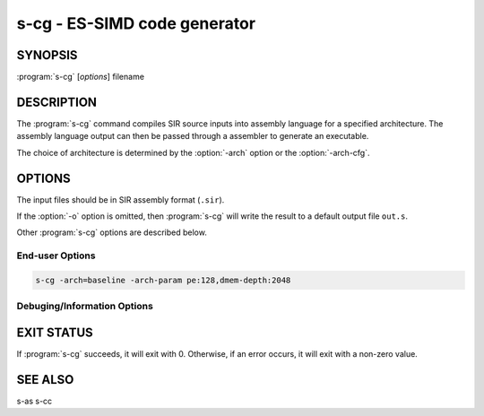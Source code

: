 s-cg - ES-SIMD code generator
=============================

SYNOPSIS
--------

:program:`s-cg` [*options*] filename

DESCRIPTION
-----------

The :program:`s-cg` command compiles SIR source inputs into assembly language
for a specified architecture.  The assembly language output can then be passed
through a assembler to generate an executable.

The choice of architecture is determined by the :option:`-arch` option or the
:option:`-arch-cfg`.

OPTIONS
-------

The input files should be in SIR assembly format (``.sir``).

If the :option:`-o` option is omitted, then :program:`s-cg` will write the
result to a default output file ``out.s``.

Other :program:`s-cg` options are described below.

End-user Options
~~~~~~~~~~~~~~~~

.. option:: -help

 Print a summary of command line options.

.. option:: -o=<filename>

 Specify the output filename.

.. option:: -arch=<arch>

 Specify the architecture for which to generate assembly. If no architecture
 configuration file is specified by :option:`-arch-cfg`, the default target
 architecture is "baseline", which is a baseline 32-bit processor with 4 PE
 and explicit bypassing in both CP and PE.

 If the architecture is different from the one specified by the configuration
 file, this option is ignored.

.. option:: -arch-cfg=<arch.json>

 Specify an architecture configuration file in JSON format.

.. option:: -arch-param=<params>
 
 Set specific architecture architecture parameters. A paramter is specified
 with a key:value pair. Multiple parameters are separated by comma.

 For example, the following command sets the number of PE to 128 and the
 number of data memory entries to 2048:

.. code-block:: none

   s-cg -arch=baseline -arch-param pe:128,dmem-depth:2048

.. option:: -no-sched

 Scheduler keep the IR order as much as possible.

.. option:: -bare

 Run in bare mode, the code generator layout functions in IR order and does not
 try to run the linking process.

.. option:: -parse-only

 Stop after all IR files are parsed.
  
.. option::  -init-asm=<filename>
 
 Specify initalization assembly files. The content of the files will be added to
 the output file.

Debuging/Information Options
~~~~~~~~~~~~~~~~~~~~~~~~~~~~

.. option:: -cg-dbg=<key>
 
  Code generator debug option

.. option:: -parser-info-level
 
 Set the information level of IR parser. The default level is *none*.
 The following options are available:

 *none*     No information.

 *quick*    Enable quick debug information.

 *info*     Enable comprehensive debug information.

 *detailed* Enable most detailed debug information.

.. option:: -print-codegen-stat

 Print code generation statistics.

.. option:: -print-generate

 Print code generation result to stdout.

.. option:: -print-parsing

 Print parsing result to stdout.

.. option:: -print-pass-name

 Print the name of each pass executed.

.. option:: -log-pass <pass>

 Enable logging of specified passes. Multiple names are separated by comma.

.. option:: -quiet

 Suppress any terminal output.

.. option:: -verbose

 Run in verbose mode.

.. option:: -version

 Display the version of this program.

EXIT STATUS
-----------

If :program:`s-cg` succeeds, it will exit with 0.  Otherwise, if an error
occurs, it will exit with a non-zero value.

SEE ALSO
--------

s-as
s-cc
